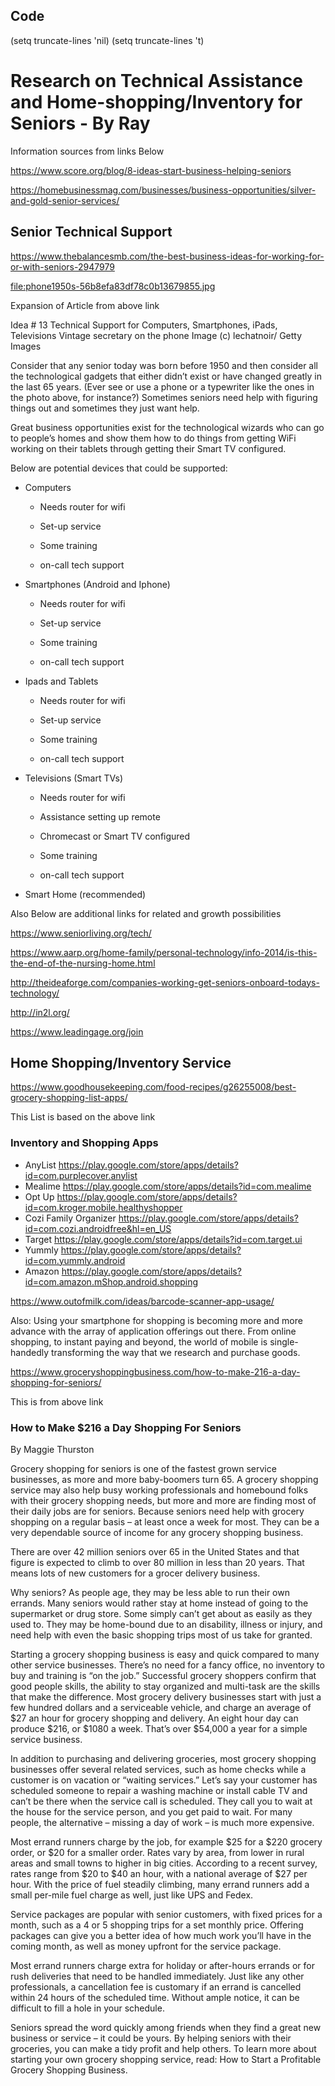 ** Code

   (setq truncate-lines 'nil)  (setq truncate-lines 't)

* Research on Technical Assistance and Home-shopping/Inventory for Seniors - By Ray

Information sources from links Below


https://www.score.org/blog/8-ideas-start-business-helping-seniors


https://homebusinessmag.com/businesses/business-opportunities/silver-and-gold-senior-services/



** Senior Technical Support

https://www.thebalancesmb.com/the-best-business-ideas-for-working-for-or-with-seniors-2947979




file:phone1950s-56b8efa83df78c0b13679855.jpg

Expansion of Article from above link

Idea # 13
Technical Support for Computers, Smartphones, iPads, Televisions
Vintage secretary on the phone
Image (c) lechatnoir/ Getty Images

Consider that any senior today was born before 1950 and then consider all the technological gadgets that either didn’t exist or have changed greatly in the last 65 years. (Ever see or use a phone or a typewriter like the ones in the photo above, for instance?) Sometimes seniors need help with figuring things out and sometimes they just want help.

Great business opportunities exist for the technological wizards who can go to people’s homes and show them how to do things from getting WiFi working on their tablets through getting their Smart TV configured.

Below are potential devices that could be supported:

   - Computers

     - Needs router for wifi

     - Set-up service

     - Some training

     - on-call tech support


   - Smartphones (Android and Iphone)

     - Needs router for wifi

     - Set-up service

     - Some training

     - on-call tech support

       

   - Ipads and Tablets

     - Needs router for wifi

     - Set-up service

     - Some training

     - on-call tech support


   - Televisions (Smart TVs)

     - Needs router for wifi

     - Assistance setting up remote

     - Chromecast or Smart TV configured

     - Some training

     - on-call tech support


   - Smart Home (recommended)

Also Below are additional links for related and growth possibilities

https://www.seniorliving.org/tech/


https://www.aarp.org/home-family/personal-technology/info-2014/is-this-the-end-of-the-nursing-home.html


http://theideaforge.com/companies-working-get-seniors-onboard-todays-technology/

http://in2l.org/

https://www.leadingage.org/join




** Home Shopping/Inventory Service



https://www.goodhousekeeping.com/food-recipes/g26255008/best-grocery-shopping-list-apps/

This List is based on the above link

*** Inventory and Shopping Apps
    - AnyList https://play.google.com/store/apps/details?id=com.purplecover.anylist
    - Mealime https://play.google.com/store/apps/details?id=com.mealime
    - Opt Up https://play.google.com/store/apps/details?id=com.kroger.mobile.healthyshopper
    - Cozi Family Organizer https://play.google.com/store/apps/details?id=com.cozi.androidfree&hl=en_US
    - Target https://play.google.com/store/apps/details?id=com.target.ui
    - Yummly https://play.google.com/store/apps/details?id=com.yummly.android
    - Amazon https://play.google.com/store/apps/details?id=com.amazon.mShop.android.shopping

https://www.outofmilk.com/ideas/barcode-scanner-app-usage/

Also:
Using your smartphone for shopping is becoming more and more advance with the array of application offerings out there. From online shopping, to instant paying and beyond, the world of mobile is single-handedly transforming the way that we research and purchase goods.




https://www.groceryshoppingbusiness.com/how-to-make-216-a-day-shopping-for-seniors/


This is from above link

*** How to Make $216 a Day Shopping For Seniors

By Maggie Thurston

 

Grocery shopping for seniors is one of the fastest grown service businesses, as more and more baby-boomers turn 65. A grocery shopping service may also help busy working professionals and homebound folks with their grocery shopping needs, but more and more are finding most of their daily jobs are for seniors. Because seniors need help with grocery shopping on a regular basis – at least once a week for most. They can be a very dependable source of income for any grocery shopping business.

There are over 42 million seniors over 65 in the United States and that figure is expected to climb to over 80 million in less than 20 years. That means lots of new customers for a grocer delivery business.

Why seniors? As people age, they may be less able to run their own errands. Many seniors would rather stay at home instead of going to the supermarket or drug store. Some simply can’t get about as easily as they used to. They may be home-bound due to an disability, illness or injury, and need help with even the basic shopping trips most of us take for granted.

Starting a grocery shopping business is easy and quick compared to many other service businesses. There’s no need for a fancy office, no inventory to buy and training is “on the job.” Successful grocery shoppers confirm that good people skills, the ability to stay organized and multi-task are the skills that make the difference. Most grocery delivery businesses start with just a few hundred dollars and a serviceable vehicle, and charge an average of $27 an hour for grocery shopping and delivery. An eight hour day can produce $216, or $1080 a week. That’s over $54,000 a year for a simple service business.

In addition to purchasing and delivering groceries, most grocery shopping businesses offer several related services, such as home checks while a customer is on vacation or “waiting services.” Let’s say your customer has scheduled someone to repair a washing machine or install cable TV and can’t be there when the service call is scheduled. They call you to wait at the house for the service person, and you get paid to wait. For many people, the alternative – missing a day of work – is much more expensive.

Most errand runners charge by the job, for example $25 for a $220 grocery order, or $20 for a smaller order. Rates vary by area, from lower in rural areas and small towns to higher in big cities. According to a recent survey, rates range from $20 to $40 an hour, with a national average of $27 per hour. With the price of fuel steadily climbing, many errand runners add a small per-mile fuel charge as well, just like UPS and Fedex.

Service packages are popular with senior customers, with fixed prices for a month, such as a 4 or 5 shopping trips for a set monthly price. Offering packages can give you a better idea of how much work you’ll have in the coming month, as well as money upfront for the service package.

Most errand runners charge extra for holiday or after-hours errands or for rush deliveries that need to be handled immediately. Just like any other professionals, a cancellation fee is customary if an errand is cancelled within 24 hours of the scheduled time. Without ample notice, it can be difficult to fill a hole in your schedule.

Seniors spread the word quickly among friends when they find a great new business or service – it could be yours. By helping seniors with their groceries, you can make a tidy profit and help others. To learn more about starting your own grocery shopping service, read: How to Start a Profitable Grocery Shopping Business.



